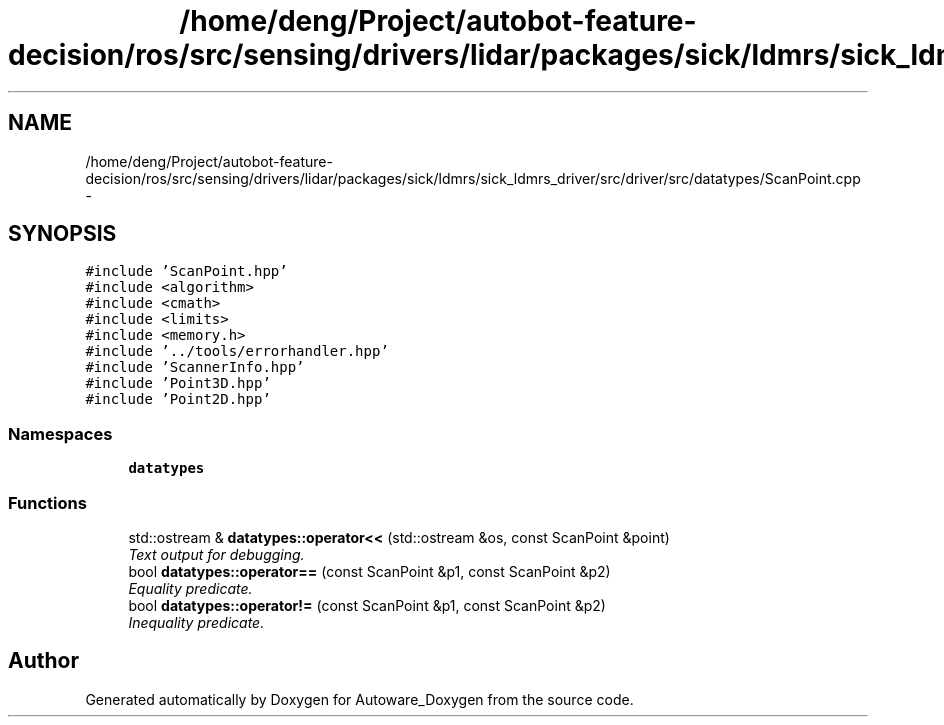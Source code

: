 .TH "/home/deng/Project/autobot-feature-decision/ros/src/sensing/drivers/lidar/packages/sick/ldmrs/sick_ldmrs_driver/src/driver/src/datatypes/ScanPoint.cpp" 3 "Fri May 22 2020" "Autoware_Doxygen" \" -*- nroff -*-
.ad l
.nh
.SH NAME
/home/deng/Project/autobot-feature-decision/ros/src/sensing/drivers/lidar/packages/sick/ldmrs/sick_ldmrs_driver/src/driver/src/datatypes/ScanPoint.cpp \- 
.SH SYNOPSIS
.br
.PP
\fC#include 'ScanPoint\&.hpp'\fP
.br
\fC#include <algorithm>\fP
.br
\fC#include <cmath>\fP
.br
\fC#include <limits>\fP
.br
\fC#include <memory\&.h>\fP
.br
\fC#include '\&.\&./tools/errorhandler\&.hpp'\fP
.br
\fC#include 'ScannerInfo\&.hpp'\fP
.br
\fC#include 'Point3D\&.hpp'\fP
.br
\fC#include 'Point2D\&.hpp'\fP
.br

.SS "Namespaces"

.in +1c
.ti -1c
.RI " \fBdatatypes\fP"
.br
.in -1c
.SS "Functions"

.in +1c
.ti -1c
.RI "std::ostream & \fBdatatypes::operator<<\fP (std::ostream &os, const ScanPoint &point)"
.br
.RI "\fIText output for debugging\&. \fP"
.ti -1c
.RI "bool \fBdatatypes::operator==\fP (const ScanPoint &p1, const ScanPoint &p2)"
.br
.RI "\fIEquality predicate\&. \fP"
.ti -1c
.RI "bool \fBdatatypes::operator!=\fP (const ScanPoint &p1, const ScanPoint &p2)"
.br
.RI "\fIInequality predicate\&. \fP"
.in -1c
.SH "Author"
.PP 
Generated automatically by Doxygen for Autoware_Doxygen from the source code\&.
